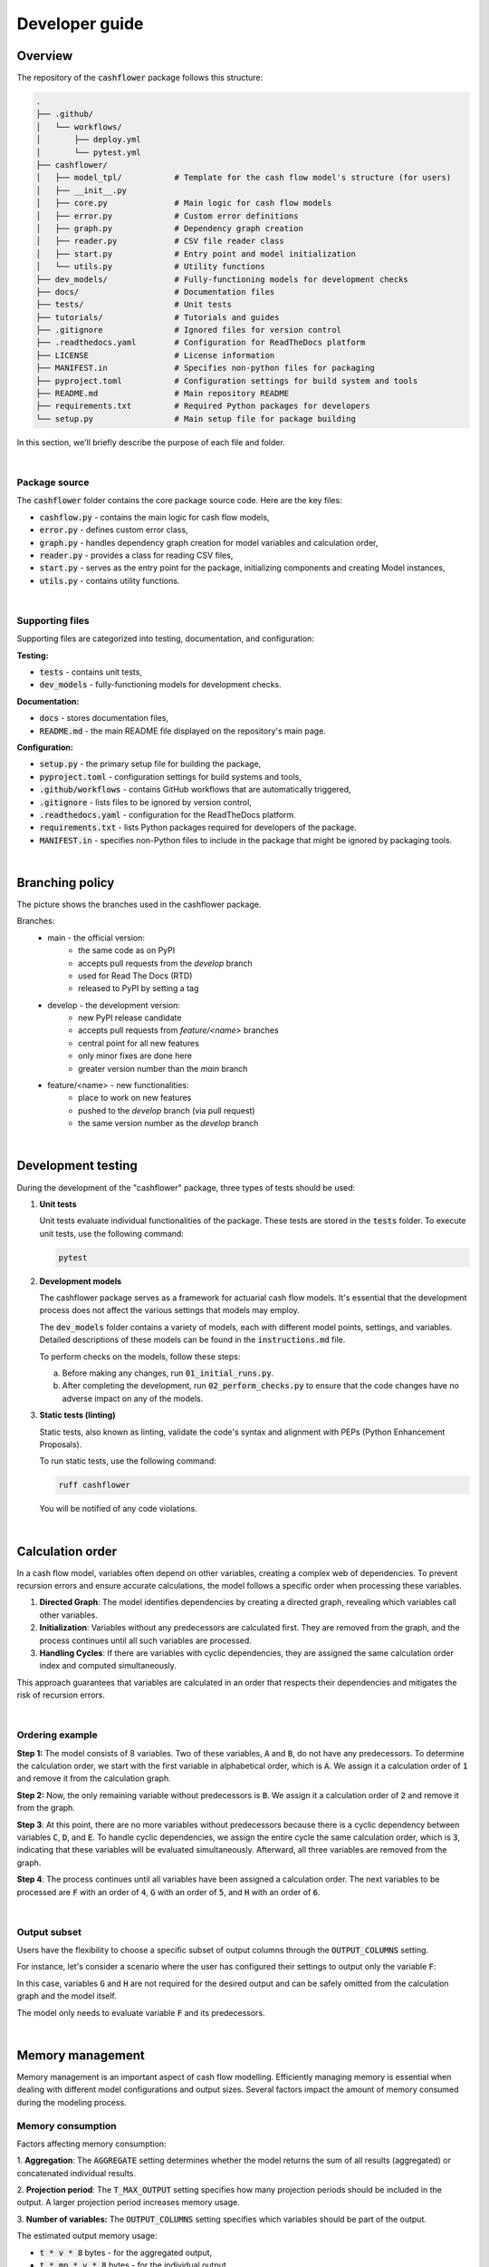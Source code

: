 Developer guide
===============

Overview
--------

The repository of the :code:`cashflower` package follows this structure:

.. code-block::

    .
    ├── .github/
    │   └── workflows/
    │       ├── deploy.yml
    │       └── pytest.yml
    ├── cashflower/
    │   ├── model_tpl/           # Template for the cash flow model's structure (for users)
    │   ├── __init__.py
    │   ├── core.py              # Main logic for cash flow models
    │   ├── error.py             # Custom error definitions
    │   ├── graph.py             # Dependency graph creation
    │   ├── reader.py            # CSV file reader class
    │   ├── start.py             # Entry point and model initialization
    │   └── utils.py             # Utility functions
    ├── dev_models/              # Fully-functioning models for development checks
    ├── docs/                    # Documentation files
    ├── tests/                   # Unit tests
    ├── tutorials/               # Tutorials and guides
    ├── .gitignore               # Ignored files for version control
    ├── .readthedocs.yaml        # Configuration for ReadTheDocs platform
    ├── LICENSE                  # License information
    ├── MANIFEST.in              # Specifies non-python files for packaging
    ├── pyproject.toml           # Configuration settings for build system and tools
    ├── README.md                # Main repository README
    ├── requirements.txt         # Required Python packages for developers
    └── setup.py                 # Main setup file for package building


In this section, we'll briefly describe the purpose of each file and folder.

|

Package source
^^^^^^^^^^^^^^

The :code:`cashflower` folder contains the core package source code. Here are the key files:

- :code:`cashflow.py` - contains the main logic for cash flow models,
- :code:`error.py` - defines custom error class,
- :code:`graph.py` - handles dependency graph creation for model variables and calculation order,
- :code:`reader.py` - provides a class for reading CSV files,
- :code:`start.py` - serves as the entry point for the package, initializing components and creating Model instances,
- :code:`utils.py` - contains utility functions.

|

Supporting files
^^^^^^^^^^^^^^^^

Supporting files are categorized into testing, documentation, and configuration:

**Testing:**

- :code:`tests` - contains unit tests,
- :code:`dev_models` - fully-functioning models for development checks.

**Documentation:**

- :code:`docs` - stores documentation files,
- :code:`README.md` - the main README file displayed on the repository's main page.

**Configuration:**

- :code:`setup.py` - the primary setup file for building the package,
- :code:`pyproject.toml` - configuration settings for build systems and tools,
- :code:`.github/workflows` - contains GitHub workflows that are automatically triggered,
- :code:`.gitignore` - lists files to be ignored by version control,
- :code:`.readthedocs.yaml` - configuration for the ReadTheDocs platform.
- :code:`requirements.txt` - lists Python packages required for developers of the package.
- :code:`MANIFEST.in` - specifies non-Python files to include in the package that might be ignored by packaging tools.

|

Branching policy
----------------

The picture shows the branches used in the cashflower package.

.. image:: https://acturtle.com/static/img/docs/branches.png

Branches:
    * main - the official version:
        * the same code as on PyPI
        * accepts pull requests from the *develop* branch
        * used for Read The Docs (RTD)
        * released to PyPI by setting a tag

    * develop - the development version:
        * new PyPI release candidate
        * accepts pull requests from *feature/<name>* branches
        * central point for all new features
        * only minor fixes are done here
        * greater version number than the *main* branch

    * feature/<name> - new functionalities:
        * place to work on new features
        * pushed to the *develop* branch (via pull request)
        * the same version number as the *develop* branch

|

Development testing
-------------------

During the development of the "cashflower" package, three types of tests should be used:

1. **Unit tests**

   Unit tests evaluate individual functionalities of the package. These tests are stored in the :code:`tests` folder.
   To execute unit tests, use the following command:

   .. code-block::

      pytest

2. **Development models**

   The cashflower package serves as a framework for actuarial cash flow models.
   It's essential that the development process does not affect the various settings that models may employ.

   The :code:`dev_models` folder contains a variety of models, each with different model points, settings, and variables.
   Detailed descriptions of these models can be found in the :code:`instructions.md` file.

   To perform checks on the models, follow these steps:

   a. Before making any changes, run :code:`01_initial_runs.py`.
   b. After completing the development, run :code:`02_perform_checks.py` to ensure that the code changes have no adverse impact on any of the models.

3. **Static tests (linting)**

   Static tests, also known as linting, validate the code's syntax and alignment with PEPs (Python Enhancement Proposals).

   To run static tests, use the following command:

   .. code-block::

      ruff cashflower

   You will be notified of any code violations.

|

Calculation order
-----------------

In a cash flow model, variables often depend on other variables, creating a complex web of dependencies.
To prevent recursion errors and ensure accurate calculations, the model follows a specific order when processing these
variables.

1. **Directed Graph**: The model identifies dependencies by creating a directed graph, revealing which variables call other variables.

2. **Initialization**: Variables without any predecessors are calculated first. They are removed from the graph, and the process continues until all such variables are processed.

3. **Handling Cycles**: If there are variables with cyclic dependencies, they are assigned the same calculation order index and computed simultaneously.

This approach guarantees that variables are calculated in an order that respects their dependencies and mitigates the risk of recursion errors.

|

Ordering example
^^^^^^^^^^^^^^^^

**Step 1:** The model consists of 8 variables. Two of these variables, :code:`A` and :code:`B`, do not have any predecessors.
To determine the calculation order, we start with the first variable in alphabetical order, which is :code:`A`.
We assign it a calculation order of :code:`1` and remove it from the calculation graph.

.. image:: https://acturtle.com/static/img/docs/calc_order_01.png
   :align: center

**Step 2:** Now, the only remaining variable without predecessors is :code:`B`.
We assign it a calculation order of :code:`2` and remove it from the graph.

.. image:: https://acturtle.com/static/img/docs/calc_order_02.png
   :align: center

**Step 3**: At this point, there are no more variables without predecessors because there is a cyclic dependency between variables :code:`C`, :code:`D`, and :code:`E`.
To handle cyclic dependencies, we assign the entire cycle the same calculation order, which is :code:`3`, indicating that these variables will be evaluated simultaneously.
Afterward, all three variables are removed from the graph.

.. image:: https://acturtle.com/static/img/docs/calc_order_03.png
   :align: center

**Step 4**: The process continues until all variables have been assigned a calculation order.
The next variables to be processed are :code:`F` with an order of :code:`4`, :code:`G` with an order of :code:`5`, and :code:`H` with an order of :code:`6`.

.. image:: https://acturtle.com/static/img/docs/calc_order_04.png
   :align: center

|

Output subset
^^^^^^^^^^^^^

Users have the flexibility to choose a specific subset of output columns through the :code:`OUTPUT_COLUMNS` setting.

For instance, let's consider a scenario where the user has configured their settings to output only the variable :code:`F`:

..  code-block:: python
    :caption: settings.py

    settings = {
        "OUTPUT_COLUMNS": ["F"],
    }

In this case, variables :code:`G` and :code:`H` are not required for the desired output and can be safely omitted from the calculation graph and the model itself.

.. image:: https://acturtle.com/static/img/docs/calc_order_05.png
   :align: center

The model only needs to evaluate variable :code:`F` and its predecessors.

|

Memory management
-----------------

Memory management is an important aspect of cash flow modelling. Efficiently managing memory is essential when dealing
with different model configurations and output sizes. Several factors impact the amount of memory consumed during
the modeling process.

Memory consumption
^^^^^^^^^^^^^^^^^^

Factors affecting memory consumption:

1. **Aggregation**:
The :code:`AGGREGATE` setting determines whether the model returns the sum of all results (aggregated) or concatenated individual results.

2. **Projection period**:
The :code:`T_MAX_OUTPUT` setting specifies how many projection periods should be included in the output. A larger projection period increases memory usage.

3. **Number of variables:**
The :code:`OUTPUT_COLUMNS` setting specifies which variables should be part of the output.

The estimated output memory usage:

* :code:`t * v * 8` bytes - for the aggregated output,
* :code:`t * mp * v * 8` bytes - for the individual output.

where:

* :code:`t` - the number of future periods,
* :code:`v` - the number of variables,
* :code:`mp` - the number of model points.

The number of cells are multiplied by :code:`8` because results store 64-bit floats.


Approach
^^^^^^^^

Approach to memory management depends on whether the results are to be aggregated or individual.

**Aggregated output**

For aggregated output, the final result has :code:`t` rows and :code:`v` columns.
However, during calculations, results for each model point are generated individually.
To optimize memory, results are calculated in batches and aggregated after each batch, freeing up memory.
The batch size is determined based on available RAM.

**Individual output**

In the case of individual output, where the final result has :code:`t * mp` rows and :code:`v` columns,
the entire output object must fit into RAM. The model checks if the output size is within the total available RAM.
If it is, an empty results object is created to allocate memory, which is then filled with calculation results.

For individual results that exceed RAM capacity, an alternative approach is to calculate batches of model points
iteratively and save the results to a CSV file. In this scenario, the :code:`output` DataFrame will not be returned
in the :code:`run.py` script. If you require this feature, please contact us, and we can help with its implementation.

|
